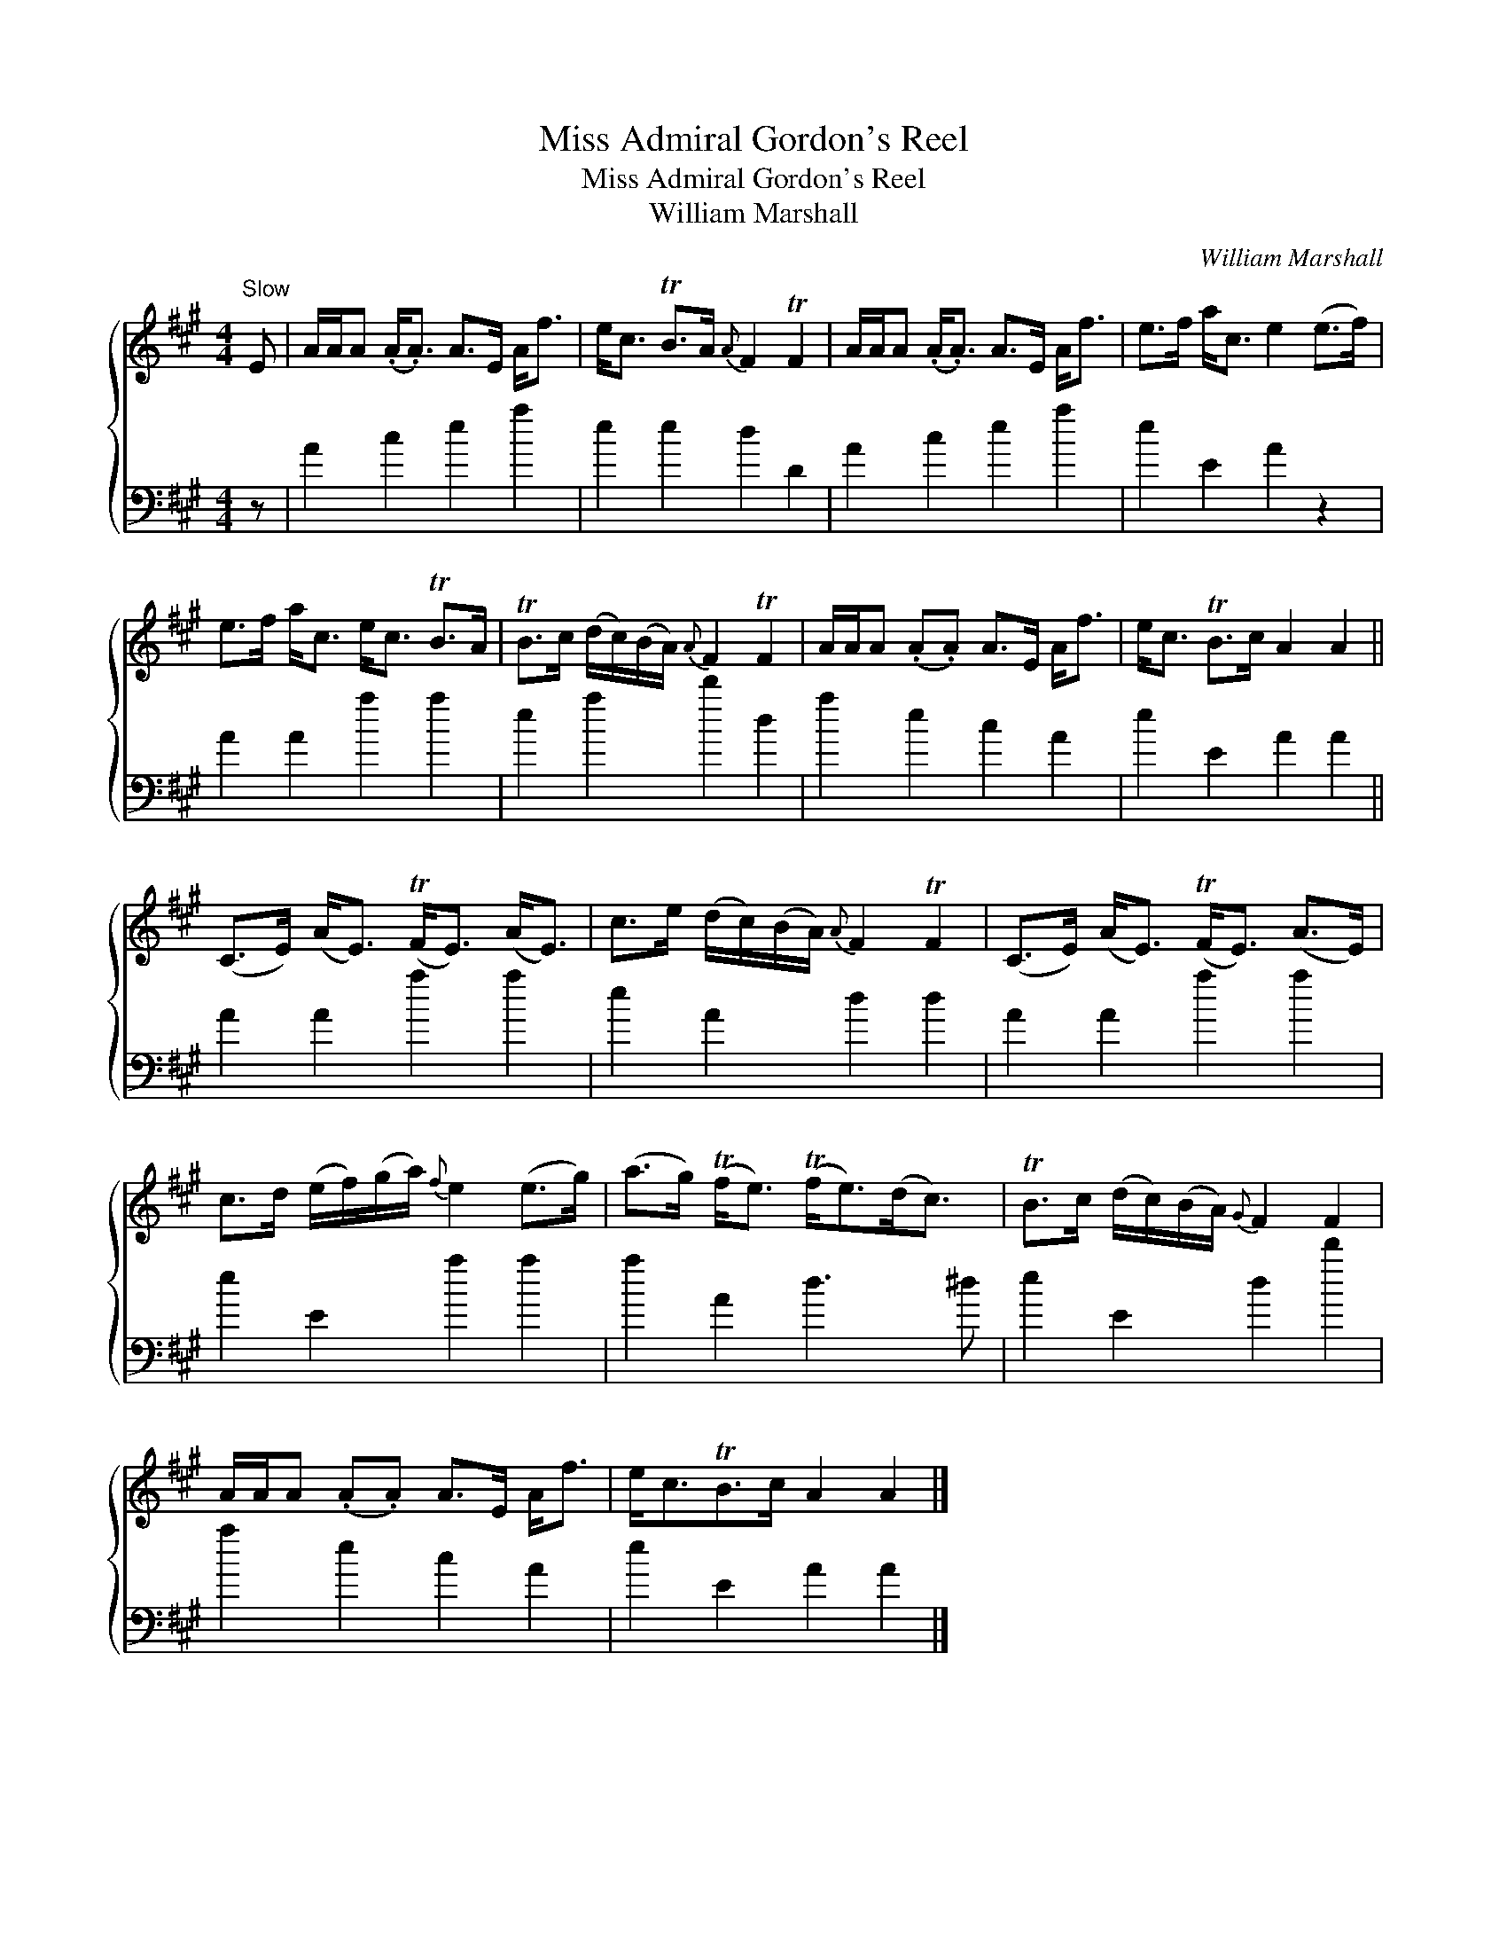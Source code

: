 X:1
T:Miss Admiral Gordon's Reel
T:Miss Admiral Gordon's Reel
T:William Marshall
C:William Marshall
%%score { 1 2 }
L:1/8
M:4/4
K:A
V:1 treble 
V:2 bass 
V:1
"^Slow" E | A/A/A (.A<.A) A>E A<f | e<c TB>A{A} F2 TF2 | A/A/A (.A<.A) A>E A<f | e>f a<c e2 (e>f) | %5
 e>f a<c e<c TB>A | TB>c (d/c/)(B/A/){A} F2 TF2 | A/A/A (.A.A) A>E A<f | e<c TB>c A2 A2 || %9
 (C>E) (A<E) (TF<E) (A<E) | c>e (d/c/)(B/A/){A} F2 TF2 | (C>E) (A<E) (TF<E) (A>E) | %12
 c>d (e/f/)(g/a/){f} e2 (e>g) | (a>g) (Tf<e) (Tf<e)(d<c) | TB>c (d/c/)(B/A/){G} F2 F2 | %15
 A/A/A (.A.A) A>E A<f | e<cTB>c A2 A2 |] %17
V:2
 z | A2 c2 e2 a2 | e2 e2 d2 D2 | A2 c2 e2 a2 | e2 E2 A2 z2 | A2 A2 a2 a2 | e2 a2 d'2 d2 | %7
 a2 e2 c2 A2 | e2 E2 A2 A2 || A2 A2 a2 a2 | e2 A2 d2 d2 | A2 A2 a2 a2 | e2 E2 a2 a2 | a2 A2 d3 ^d | %14
 e2 E2 d2 d'2 | a2 e2 c2 A2 | e2 E2 A2 A2 |] %17

